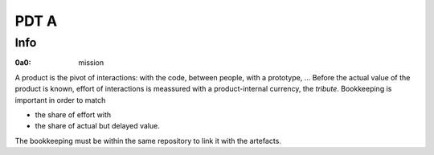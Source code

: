 #####
PDT A
#####

****
Info
****

.. _`0a0`:
:0a0: mission

A product is the pivot of interactions: with the code, between people, with a prototype, ...
Before the actual value of the product is known,
effort of interactions is meassured with a product-internal currency, the *tribute*.
Bookkeeping is important in order to match

- the share of effort with
- the share of actual but delayed value.

The bookkeeping must be within the same repository to link it with the artefacts.
